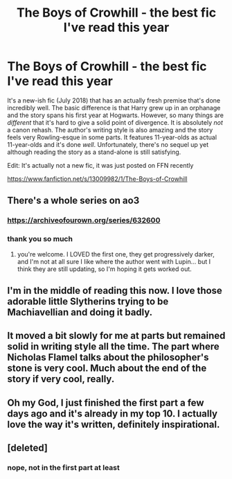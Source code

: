 #+TITLE: The Boys of Crowhill - the best fic I've read this year

* The Boys of Crowhill - the best fic I've read this year
:PROPERTIES:
:Author: TimeTurner394
:Score: 23
:DateUnix: 1565460592.0
:DateShort: 2019-Aug-10
:FlairText: Recommendation
:END:
It's a new-ish fic (July 2018) that has an actually fresh premise that's done incredibly well. The basic difference is that Harry grew up in an orphanage and the story spans his first year at Hogwarts. However, so many things are /different/ that it's hard to give a solid point of divergence. It is absolutely /not/ a canon rehash. The author's writing style is also amazing and the story feels very Rowling-esque in some parts. It features 11-year-olds as actual 11-year-olds and it's done /well/. Unfortunately, there's no sequel up yet although reading the story as a stand-alone is still satisfying.

Edit: It's actually not a new fic, it was just posted on FFN recently

[[https://www.fanfiction.net/s/13009982/1/The-Boys-of-Crowhill]]


** There's a whole series on ao3
:PROPERTIES:
:Author: medievaleagle
:Score: 7
:DateUnix: 1565460711.0
:DateShort: 2019-Aug-10
:END:

*** [[https://archiveofourown.org/series/632600]]
:PROPERTIES:
:Author: medievaleagle
:Score: 6
:DateUnix: 1565460809.0
:DateShort: 2019-Aug-10
:END:


*** thank you so much
:PROPERTIES:
:Author: TimeTurner394
:Score: 1
:DateUnix: 1565470251.0
:DateShort: 2019-Aug-11
:END:

**** you're welcome. I LOVED the first one, they get progressively darker, and I'm not at all sure I like where the author went with Lupin... but I think they are still updating, so I'm hoping it gets worked out.
:PROPERTIES:
:Author: medievaleagle
:Score: 3
:DateUnix: 1565470683.0
:DateShort: 2019-Aug-11
:END:


** I'm in the middle of reading this now. I love those adorable little Slytherins trying to be Machiavellian and doing it badly.
:PROPERTIES:
:Author: MTheLoud
:Score: 2
:DateUnix: 1565463597.0
:DateShort: 2019-Aug-10
:END:


** It moved a bit slowly for me at parts but remained solid in writing style all the time. The part where Nicholas Flamel talks about the philosopher's stone is very cool. Much about the end of the story if very cool, really.
:PROPERTIES:
:Author: rosemarjoram
:Score: 2
:DateUnix: 1565523466.0
:DateShort: 2019-Aug-11
:END:


** Oh my God, I just finished the first part a few days ago and it's already in my top 10. I actually love the way it's written, definitely inspirational.
:PROPERTIES:
:Author: IreneC29
:Score: 1
:DateUnix: 1565472910.0
:DateShort: 2019-Aug-11
:END:


** [deleted]
:PROPERTIES:
:Score: 1
:DateUnix: 1565506385.0
:DateShort: 2019-Aug-11
:END:

*** nope, not in the first part at least
:PROPERTIES:
:Author: TimeTurner394
:Score: 1
:DateUnix: 1565530955.0
:DateShort: 2019-Aug-11
:END:
